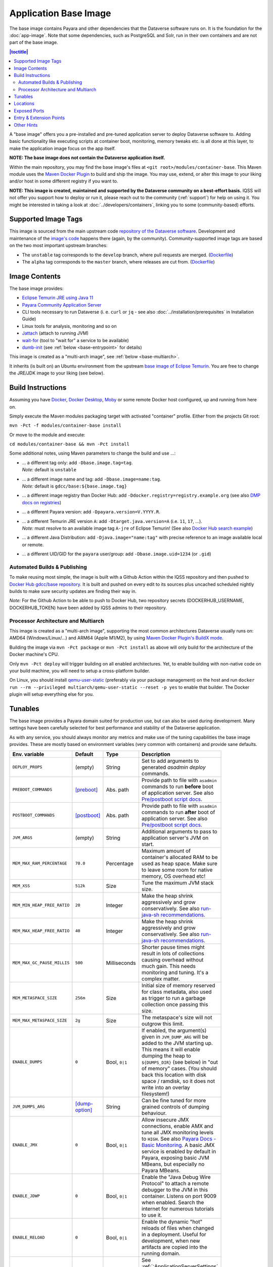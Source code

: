 Application Base Image
======================

The base image contains Payara and other dependencies that the Dataverse software runs on. It is the foundation for the :doc:`app-image`. Note that some dependencies, such as PostgreSQL and Solr, run in their own containers and are not part of the base image.

.. contents:: |toctitle|
    :local:

A "base image" offers you a pre-installed and pre-tuned application server to deploy Dataverse software to.
Adding basic functionality like executing scripts at container boot, monitoring, memory tweaks etc. is all done
at this layer, to make the application image focus on the app itself.

**NOTE: The base image does not contain the Dataverse application itself.**

Within the main repository, you may find the base image's files at ``<git root>/modules/container-base``.
This Maven module uses the `Maven Docker Plugin <https://dmp.fabric8.io>`_ to build and ship the image.
You may use, extend, or alter this image to your liking and/or host in some different registry if you want to.

**NOTE: This image is created, maintained and supported by the Dataverse community on a best-effort basis.**
IQSS will not offer you support how to deploy or run it, please reach out to the community (:ref:`support`) for help on using it.
You might be interested in taking a look at :doc:`../developers/containers`, linking you to some (community-based)
efforts.

Supported Image Tags
++++++++++++++++++++

This image is sourced from the main upstream code `repository of the Dataverse software <https://github.com/IQSS/dataverse>`_.
Development and maintenance of the `image's code <https://github.com/IQSS/dataverse/tree/develop/modules/container-base>`_
happens there (again, by the community). Community-supported image tags are based on the two most important
upstream branches:

- The ``unstable`` tag corresponds to the ``develop`` branch, where pull requests are merged.
  (`Dockerfile <https://github.com/IQSS/dataverse/tree/develop/modules/container-base/src/main/docker/Dockerfile>`__)
- The ``alpha`` tag corresponds to the ``master`` branch, where releases are cut from.
  (`Dockerfile <https://github.com/IQSS/dataverse/tree/master/modules/container-base/src/main/docker/Dockerfile>`__)



Image Contents
++++++++++++++

The base image provides:

- `Eclipse Temurin JRE using Java 11 <https://adoptium.net/temurin/releases?version=11>`_
- `Payara Community Application Server <https://docs.payara.fish/community>`_
- CLI tools necessary to run Dataverse (i. e. ``curl`` or ``jq`` - see also :doc:`../installation/prerequisites` in Installation Guide)
- Linux tools for analysis, monitoring and so on
- `Jattach <https://github.com/apangin/jattach>`__ (attach to running JVM)
- `wait-for <https://github.com/eficode/wait-for>`__ (tool to "wait for" a service to be available)
- `dumb-init <https://github.com/Yelp/dumb-init>`__ (see :ref:`below <base-entrypoint>` for details)

This image is created as a "multi-arch image", see :ref:`below <base-multiarch>`.

It inherits (is built on) an Ubuntu environment from the upstream
`base image of Eclipse Temurin <https://hub.docker.com/_/eclipse-temurin>`_.
You are free to change the JRE/JDK image to your liking (see below).



Build Instructions
++++++++++++++++++

Assuming you have `Docker <https://docs.docker.com/engine/install/>`_, `Docker Desktop <https://www.docker.com/products/docker-desktop/>`_,
`Moby <https://mobyproject.org/>`_ or some remote Docker host configured, up and running from here on.

Simply execute the Maven modules packaging target with activated "container" profile. Either from the projects Git root:

``mvn -Pct -f modules/container-base install``

Or move to the module and execute:

``cd modules/container-base && mvn -Pct install``

Some additional notes, using Maven parameters to change the build and use ...:

- | ... a different tag only: add ``-Dbase.image.tag=tag``.
  | *Note:* default is ``unstable``
- | ... a different image name and tag: add ``-Dbase.image=name:tag``.
  | *Note:* default is ``gdcc/base:${base.image.tag}``
- ... a different image registry than Docker Hub: add ``-Ddocker.registry=registry.example.org`` (see also
  `DMP docs on registries <https://dmp.fabric8.io/#registry>`__)
- ... a different Payara version: add ``-Dpayara.version=V.YYYY.R``.
- | ... a different Temurin JRE version ``A``: add ``-Dtarget.java.version=A`` (i.e. ``11``, ``17``, ...).
  | *Note:* must resolve to an available image tag ``A-jre`` of Eclipse Temurin!
    (See also `Docker Hub search example <https://hub.docker.com/_/eclipse-temurin/tags?page=1&name=11-jre>`_)
- ... a different Java Distribution: add ``-Djava.image="name:tag"`` with precise reference to an
  image available local or remote.
- ... a different UID/GID for the ``payara`` user/group: add ``-Dbase.image.uid=1234`` (or ``.gid``)

Automated Builds & Publishing
^^^^^^^^^^^^^^^^^^^^^^^^^^^^^

To make reusing most simple, the image is built with a Github Action within the IQSS repository and then pushed
to `Docker Hub gdcc/base repository <https://hub.docker.com/r/gdcc/base>`_. It is built and pushed on every edit to
its sources plus uncached scheduled nightly builds to make sure security updates are finding their way in.

*Note:* For the Github Action to be able to push to Docker Hub, two repository secrets
(DOCKERHUB_USERNAME, DOCKERHUB_TOKEN) have been added by IQSS admins to their repository.

.. _base-multiarch:

Processor Architecture and Multiarch
^^^^^^^^^^^^^^^^^^^^^^^^^^^^^^^^^^^^

This image is created as a "multi-arch image", supporting the most common architectures Dataverse usually runs on:
AMD64 (Windows/Linux/...) and ARM64 (Apple M1/M2), by using `Maven Docker Plugin's BuildX mode <https://dmp.fabric8.io/#build-buildx>`_.

Building the image via ``mvn -Pct package`` or ``mvn -Pct install`` as above will only build for the architecture of
the Docker machine's CPU.

Only ``mvn -Pct deploy`` will trigger building on all enabled architectures.
Yet, to enable building with non-native code on your build machine, you will need to setup a cross-platform builder.

On Linux, you should install `qemu-user-static <https://github.com/multiarch/qemu-user-static>`__ (preferably via
your package management) on the host and run ``docker run --rm --privileged multiarch/qemu-user-static --reset -p yes``
to enable that builder. The Docker plugin will setup everything else for you.


.. _base-tunables:

Tunables
++++++++

The base image provides a Payara domain suited for production use, but can also be used during development.
Many settings have been carefully selected for best performance and stability of the Dataverse application.

As with any service, you should always monitor any metrics and make use of the tuning capabilities the base image
provides. These are mostly based on environment variables (very common with containers) and provide sane defaults.

.. list-table::
    :align: left
    :width: 100
    :widths: 10 10 10 50
    :header-rows: 1

    * - Env. variable
      - Default
      - Type
      - Description
    * - ``DEPLOY_PROPS``
      - (empty)
      - String
      - Set to add arguments to generated `asadmin deploy` commands.
    * - ``PREBOOT_COMMANDS``
      - [preboot]_
      - Abs. path
      - Provide path to file with ``asadmin`` commands to run **before** boot of application server.
        See also `Pre/postboot script docs`_.
    * - ``POSTBOOT_COMMANDS``
      - [postboot]_
      - Abs. path
      - Provide path to file with ``asadmin`` commands to run **after** boot of application server.
        See also `Pre/postboot script docs`_.
    * - ``JVM_ARGS``
      - (empty)
      - String
      - Additional arguments to pass to application server's JVM on start.
    * - ``MEM_MAX_RAM_PERCENTAGE``
      - ``70.0``
      - Percentage
      - Maximum amount of container's allocated RAM to be used as heap space.
        Make sure to leave some room for native memory, OS overhead etc!
    * - ``MEM_XSS``
      - ``512k``
      - Size
      - Tune the maximum JVM stack size.
    * - ``MEM_MIN_HEAP_FREE_RATIO``
      - ``20``
      - Integer
      - Make the heap shrink aggressively and grow conservatively. See also `run-java-sh recommendations`_.
    * - ``MEM_MAX_HEAP_FREE_RATIO``
      - ``40``
      - Integer
      - Make the heap shrink aggressively and grow conservatively. See also `run-java-sh recommendations`_.
    * - ``MEM_MAX_GC_PAUSE_MILLIS``
      - ``500``
      - Milliseconds
      - Shorter pause times might result in lots of collections causing overhead without much gain.
        This needs monitoring and tuning. It's a complex matter.
    * - ``MEM_METASPACE_SIZE``
      - ``256m``
      - Size
      - Initial size of memory reserved for class metadata, also used as trigger to run a garbage collection
        once passing this size.
    * - ``MEM_MAX_METASPACE_SIZE``
      - ``2g``
      - Size
      - The metaspace's size will not outgrow this limit.
    * - ``ENABLE_DUMPS``
      - ``0``
      - Bool, ``0|1``
      - If enabled, the argument(s) given in ``JVM_DUMP_ARG`` will be added to the JVM starting up.
        This means it will enable dumping the heap to ``${DUMPS_DIR}`` (see below) in "out of memory" cases.
        (You should back this location with disk space / ramdisk, so it does not write into an overlay filesystem!)
    * - ``JVM_DUMPS_ARG``
      - [dump-option]_
      - String
      - Can be fine tuned for more grained controls of dumping behaviour.
    * - ``ENABLE_JMX``
      - ``0``
      - Bool, ``0|1``
      - Allow insecure JMX connections, enable AMX and tune all JMX monitoring levels to ``HIGH``.
        See also `Payara Docs - Basic Monitoring <https://docs.payara.fish/community/docs/Technical%20Documentation/Payara%20Server%20Documentation/Logging%20and%20Monitoring/Monitoring%20Service/Basic%20Monitoring%20Configuration.html>`_.
        A basic JMX service is enabled by default in Payara, exposing basic JVM MBeans, but especially no Payara MBeans.
    * - ``ENABLE_JDWP``
      - ``0``
      - Bool, ``0|1``
      - Enable the "Java Debug Wire Protocol" to attach a remote debugger to the JVM in this container.
        Listens on port 9009 when enabled. Search the internet for numerous tutorials to use it.
    * - ``ENABLE_RELOAD``
      - ``0``
      - Bool, ``0|1``
      - Enable the dynamic "hot" reloads of files when changed in a deployment. Useful for development,
        when new artifacts are copied into the running domain.
    * - ``DATAVERSE_HTTP_TIMEOUT``
      - ``900``
      - Seconds
      - See :ref:`:ApplicationServerSettings` ``http.request-timeout-seconds``.

        *Note:* can also be set using any other `MicroProfile Config Sources`_ available via ``dataverse.http.timeout``.


.. [preboot] ``${CONFIG_DIR}/pre-boot-commands.asadmin``
.. [postboot] ``${CONFIG_DIR}/post-boot-commands.asadmin``
.. [dump-option] ``-XX:+HeapDumpOnOutOfMemoryError``


.. _base-locations:

Locations
+++++++++

This environment variables represent certain locations and might be reused in your scripts etc.
All of these variables aren't meant to be reconfigurable and reflect state in the filesystem layout!

**Writeable at build time:**

The overlay filesystem of Docker and other container technologies is not meant to be used for any performance IO.
You should avoid *writing* data anywhere in the file tree at runtime, except for well known locations with mounted
volumes backing them (see below).

The locations below are meant to be written to when you build a container image, either this base or anything
building upon it. You can also use these for references in scripts, etc.

.. list-table::
    :align: left
    :width: 100
    :widths: 10 10 50
    :header-rows: 1

    * - Env. variable
      - Value
      - Description
    * - ``HOME_DIR``
      - ``/opt/payara``
      - Home base to Payara and the application
    * - ``PAYARA_DIR``
      - ``${HOME_DIR}/appserver``
      - Installation directory of Payara server
    * - ``SCRIPT_DIR``
      - ``${HOME_DIR}/scripts``
      - Any scripts like the container entrypoint, init scripts, etc
    * - ``CONFIG_DIR``
      - ``${HOME_DIR}/config``
      - Payara Server configurations like pre/postboot command files go here
        (Might be reused for Dataverse one day)
    * - ``DEPLOY_DIR``
      - ``${HOME_DIR}/deployments``
      - Any EAR or WAR file, exploded WAR directory etc are autodeployed on start
    * - ``DOMAIN_DIR``
      - ``${PAYARA_DIR}/glassfish`` ``/domains/${DOMAIN_NAME}``
      - Path to root of the Payara domain applications will be deployed into. Usually ``${DOMAIN_NAME}`` will be ``domain1``.


**Writeable at runtime:**

The locations below are defined as `Docker volumes <https://docs.docker.com/storage/volumes/>`_ by the base image.
They will by default get backed by an "anonymous volume", but you can (and should) bind-mount a host directory or
named Docker volume in these places to avoid data loss, gain performance and/or use a network file system.

**Notes:**
1. On Kubernetes you still need to provide volume definitions for these places in your deployment objects!
2. You should not write data into these locations at build time - it will be shadowed by the mounted volumes!

.. list-table::
    :align: left
    :width: 100
    :widths: 10 10 50
    :header-rows: 1

    * - Env. variable
      - Value
      - Description
    * - ``STORAGE_DIR``
      - ``/dv``
      - This place is writeable by the Payara user, making it usable as a place to store research data, customizations
        or other. Images inheriting the base image should create distinct folders here, backed by different
        mounted volumes.
    * - ``SECRETS_DIR``
      - ``/secrets``
      - Mount secrets or other here, being picked up automatically by
        `Directory Config Source <https://docs.payara.fish/community/docs/Technical%20Documentation/MicroProfile/Config/Directory.html>`_.
        See also various :doc:`../installation/config` options involving secrets.
    * - ``DUMPS_DIR``
      - ``/dumps``
      - Default location where heap dumps will be stored (see above).
        You should mount some storage here (disk or ephemeral).


.. _base-exposed-ports:

Exposed Ports
+++++++++++++

The default ports that are exposed by this image are:

- 8080 - HTTP listener
- 4848 - Admin Service HTTPS listener
- 8686 - JMX listener
- 9009 - "Java Debug Wire Protocol" port (when ``ENABLE_JDWP=1``)

The HTTPS listener (on port 8181) becomes deactivated during the build, as we will always need to reverse-proxy the
application server and handle SSL/TLS termination at this point. Save the memory and some CPU cycles!



.. _base-entrypoint:

Entry & Extension Points
++++++++++++++++++++++++

The entrypoint shell script provided by this base image will by default ensure to:

- Run any scripts named ``${SCRIPT_DIR}/init_*`` or in ``${SCRIPT_DIR}/init.d/*`` directory for initialization
  **before** the application server starts.
- Run an executable script ``${SCRIPT_DIR}/startInBackground.sh`` in the background - if present.
- Run the application server startup scripting in foreground (``${SCRIPT_DIR}/startInForeground.sh``).

If you need to create some scripting that runs in parallel under supervision of `dumb-init <https://github.com/Yelp/dumb-init>`_,
e.g. to wait for the application to deploy before executing something, this is your point of extension: simply provide
the ``${SCRIPT_DIR}/startInBackground.sh`` executable script with your application image.



Other Hints
+++++++++++

By default, ``domain1`` is enabled to use the ``G1GC`` garbage collector.

For running a Java application within a Linux based container, the support for CGroups is essential. It has been
included and activated by default since Java 8u192, Java 11 LTS and later. If you are interested in more details,
you can read about those in a few places like https://developers.redhat.com/articles/2022/04/19/java-17-whats-new-openjdks-container-awareness,
https://www.eclipse.org/openj9/docs/xxusecontainersupport, etc. The other memory defaults are inspired
from `run-java-sh recommendations`_.



.. _Pre/postboot script docs: https://docs.payara.fish/community/docs/Technical%20Documentation/Payara%20Micro%20Documentation/Payara%20Micro%20Configuration%20and%20Management/Micro%20Management/Asadmin%20Commands/Pre%20and%20Post%20Boot%20Commands.html
.. _MicroProfile Config Sources: https://docs.payara.fish/community/docs/Technical%20Documentation/MicroProfile/Config/Overview.html
.. _run-java-sh recommendations: https://github.com/fabric8io-images/run-java-sh/blob/master/TUNING.md#recommandations
